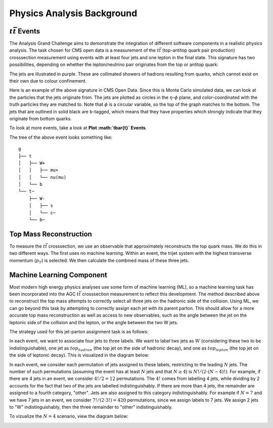 Physics Analysis Background
===============================================================

:math:`t\bar{t}` Events
---------------------------------------------------------------
The Analysis Grand Challenge aims to demonstrate the integration of different software components in a realistic physics analysis. The task chosen for CMS open data is a measurement of the :math:`t\bar{t}` (top-antitop quark pair production) crosssection  measurement using events with at least four jets and one lepton in the final state. This signature has two possibilities, depending on whether the lepton/neutrino pair originates from the top or antitop quark:

.. image:: images/ttbar.png
  :width: 80%
  :alt: Diagram of a :math:`t\bar{t}` event with four jets and one lepton.

The jets are illustrated in purple. These are collimated showers of hadrons resulting from quarks, which cannot exist on their own due to colour confinement.

Here is an example of the above signature in CMS Open Data. Since this is Monte Carlo simulated data, we can look at the particles that the jets originate from. The jets are plotted as circles in the :math:`\eta`-:math:`\phi` plane, and color-coordinated with the truth particles they are matched to. Note that :math:`\phi` is a circular variable, so the top of the graph matches to the bottom. The jets that are outlined in solid black are b-tagged, which means that they have properties which strongly indicate that they originate from bottom quarks.

To look at more events, take a look at **Plot :math:`t\bar{t}` Events**.

.. image:: images/event3.png
  :width: 80%
  :alt: Example of a :math:`t\bar{t}` event in our signal region.
  
The tree of the above event looks something like::

    g
    ├── t
    │   ├── W+
    │   │   ├── mu+
    │   │   └── nu(mu)
    │   └── b
    └── t~
        ├── W-
        │   ├── s
        │   └── c~
        └── b~
        
Top Mass Reconstruction
---------------------------------------------------------------
To measure the :math:`t\bar{t}` crosssection, we use an observable that approximately reconstructs the top quark mass. We do this in two different ways. The first uses no machine learning. Within an event, the trijet system with the highest transverse momentum (:math:`p_T`) is selected. We then calculate the combined mass of these three jets.

Machine Learning Component
---------------------------------------------------------------
Most modern high energy physics analyses use some form of machine learning (ML), so a machine learning task has been incorporated into the AGC :math:`t\bar{t}` crosssection  measurement to reflect this development. The method described above to reconstruct the top mass attempts to correctly select all three jets on the hadronic side of the collision. Using ML, we can go beyond this task by attempting to correctly assign each jet with its parent parton. This should allow for a more accurate top mass reconstruction as well as access to new observables, such as the angle between the jet on the leptonic side of the collision and the lepton, or the angle between the two W jets.

The strategy used for this jet-parton assignment task is as follows:

In each event, we want to associate four jets to three labels. We want to label two jets as :math:`W` (considering these two to be indistinguishable), one jet as :math:`top_{hadron}` (the top jet on the side of hadronic decay), and one as :math:`top_{lepton}` (the top jet on the side of leptonic decay). This is visualized in the diagram below:

.. image:: images/ttbar_labels.png
  :width: 80%
  :alt: Diagram of a :math:`t\bar{t}` event with the three machine learning labels for jets.
  
In each event, we consider each permutation of jets assigned to these labels, restricting to the leading :math:`N` jets. The number of such permutations (assuming the event has at least :math:`N` jets and that :math:`N\geq 4`) is :math:`N!/(2\cdot (N-4)!)`. For example, if there are 4 jets in an event, we consider :math:`4!/2=12` permutations. The :math:`4!` comes from labelling 4 jets, while dividing by 2 accounts for the fact that two of the jets are labelled indistinguishably. If there are more than 4 jets, the remainder are assigned to a fourth category, "other". Jets are also assigned to this category indistinguishably. For example if :math:`N=7` and we have 7 jets in an event, we consider :math:`7!/(2\cdot 3!)=420` permutations, since we assign labels to 7 jets. We assign 2 jets to "W" indistinguishably, then the three remainder to "other" indistinguishably.

To vizualize the :math:`N=4` scenario, view the diagram below:

.. image:: images/permutations.png
  :width: 80%
  :alt: Possible jet-label assignments for :math:`N=4` scenario.
  
